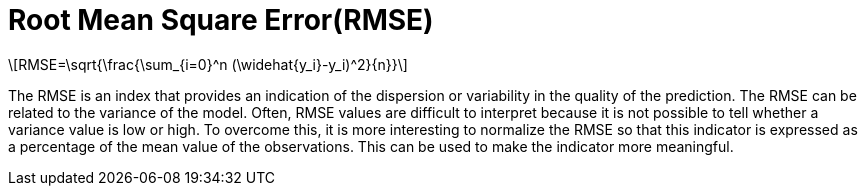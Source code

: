= Root Mean Square Error(RMSE)
:stem: latexmath

[stem]
++++
RMSE=\sqrt{\frac{\sum_{i=0}^n (\widehat{y_i}-y_i)^2}{n}}
++++

The RMSE is an index that provides an indication of the dispersion or variability in the quality of
the prediction. The RMSE can be related to the variance of the model.
Often, RMSE values are difficult to interpret because it is not possible to tell whether a variance
value is low or high. To overcome this, it is more interesting to normalize the RMSE so that this
indicator is expressed as a percentage of the mean value of the observations. This can be used to
make the indicator more meaningful.
